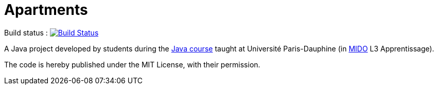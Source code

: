 = Apartments

Build status : image:https://travis-ci.org/Deeplygends/Apartments.svg?branch=master["Build Status", link="https://travis-ci.org/Deeplygends/Apartments"]

A Java project developed by students during the https://github.com/oliviercailloux/java-course[Java course] taught at Université Paris-Dauphine (in http://www.mido.dauphine.fr/[MIDO] L3 Apprentissage).

The code is hereby published under the MIT License, with their permission.










